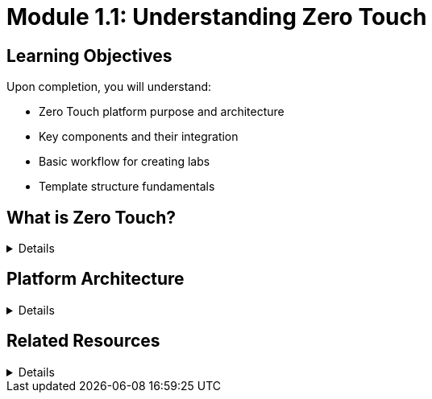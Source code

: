 = Module 1.1: Understanding Zero Touch
:estimated-time: 5-10 minutes

== Learning Objectives

Upon completion, you will understand:

* Zero Touch platform purpose and architecture
* Key components and their integration
* Basic workflow for creating labs
* Template structure fundamentals

== What is Zero Touch?

[%collapsible]
====
Zero Touch is Red Hat's platform for creating and delivering **interactive demos, labs, workshops, and lessons** that showcase Red Hat products through hands-on experiences.

=== Purpose

* **For Users**: Quick environment provisioning (5-10 mins), step-by-step guidance, validation, and progression
* **For Developers**: Straightforward lab creation, content development, and infrastructure automation

=== Key Benefits

* **Fast Provisioning**: Labs ready in 5-10 minutes
* **Interactive Learning**: Step-by-step instructions with validation
* **Integrated Experience**: Terminal, documentation, and applications in one interface
* **Automation**: Setup, validation, and solve scripts handle complexity
* **Scalable**: Consistent platform across different lab types
====

== Platform Architecture

[%collapsible]
====

The Zero Touch platform consists of several integrated components working together:

=== Core Components

[cols="1,3"]
|===
|Component |Purpose

|**Showroom**
|Web interface framework providing lab navigation and content

|**Antora**
|Documentation site generator that builds content from AsciiDoc files

|**Nookbag UI Bundle**
|Zero Touch-specific UI components and styling

|**AgnosticD**
|Deployment engine that provisions infrastructure and runs automation

|**OpenShift CNV**
|Container Native Virtualization platform hosting VMs and containers

|**Wetty**
|Web-based SSH terminal access to lab VMs
|===

=== How It Works

. **Repository Clone**: Your lab content is pulled from Git
. **Content Build**: AsciiDoc files become interactive web content
. **Infrastructure Setup**: VMs and containers are provisioned automatically
. **User Access**: Students get a unified interface with terminals, docs, and apps
. **Validation**: Scripts check progress and enable next steps

== Lab Development Workflow

Creating a lab follows this progression:

. **Plan**: Define learning objectives and required infrastructure
. **Configure**: Set up VMs, containers, networks, and firewall rules
. **Create Content**: Write step-by-step instructions in AsciiDoc
. **Configure UI**: Set up navigation, tabs, and interactive elements
. **Test Locally**: Validate everything works as expected
. **Deploy**: Push changes and provision the lab environment

== Types of Labs You Can Create

=== Infrastructure Labs
* **RHEL Administration**: System management, user accounts, networking
* **OpenShift**: Container orchestration, deployments, scaling
* **Satellite**: System management, compliance, automation

=== Development Labs  
* **Ansible**: Automation, playbooks, roles
* **Container Development**: Podman, Buildah, container creation
* **Application Modernization**: Migration strategies, cloud-native patterns

=== Solution Labs
* **Multi-tier Applications**: Web servers, databases, load balancers
* **DevOps Pipelines**: CI/CD, testing, deployment automation
* **Security**: Authentication, encryption, compliance

== What Makes Zero Touch Different?

=== Traditional Approach
* Manual environment setup
* Static documentation
* Separate terminal access
* Limited validation
* Time-consuming troubleshooting

=== Zero Touch Approach
* **Automated provisioning** with consistent environments
* **Interactive documentation** with embedded terminals
* **Integrated experience** - no context switching
* **Built-in validation** and progression tracking
* **Self-healing** with solve scripts for common issues

== Lab User Experience

When students access your lab, they get:

=== Unified Interface
* **Documentation panel** with step-by-step instructions
* **Terminal tabs** for direct system access
* **Application tabs** for web interfaces
* **Progress tracking** showing completion status

=== Interactive Features
* **Copy+Run buttons** for command execution
* **Validation checkpoints** confirming correct completion
* **Solve buttons** to auto-complete steps if stuck
* **Navigation controls** to move between modules

=== Consistent Environment
* **Pre-configured systems** ready for the lesson
* **Reliable networking** between components
* **Proper authentication** and access controls
* **Monitoring and logging** for troubleshooting

== Knowledge Check

Before moving to the next module, make sure you understand:

- [ ] What Zero Touch is and why Red Hat uses it
- [ ] The main components and their roles
- [ ] The basic workflow for creating labs
- [ ] What makes Zero Touch different from traditional approaches
- [ ] What experience students get when using your labs

== Next Steps

Now that you understand the platform, explore how a Zero Touch template is structured.

**Next Module**: xref:module-1-2-template-structure.adoc[1.2 Template Structure] (10-15 min)
====

== Related Resources

[%collapsible]
====
* xref:template-customization-guide.adoc[Complete Template Customization Guide] (Reference)
* xref:advanced-lab-features.adoc[Advanced Lab Features] (Reference)
====
